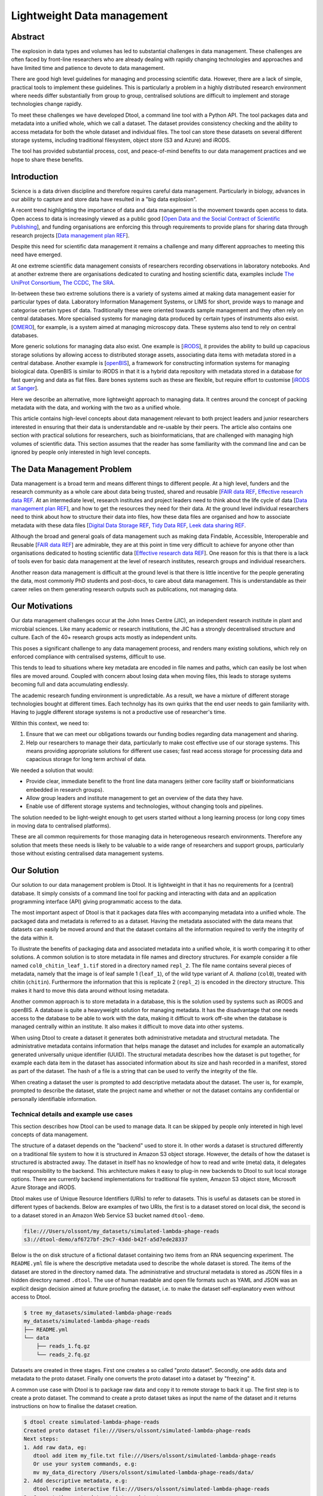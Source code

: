 Lightweight Data management
***************************

Abstract
========


The explosion in data types and volumes has led to substantial challenges in
data management. These challenges are often faced by front-line researchers who
are already dealing with rapidly changing technologies and approaches and have
limited time and patience to devote to data management.

There are good high level guidelines for managing and processing scientific
data. However, there are a lack of simple, practical tools to implement these
guidelines. This is particularly a problem in a highly distributed research
environment where needs differ substantially from group to group, centralised
solutions are difficult to implement and storage technologies change rapidly.

To meet these challenges we have developed Dtool, a command line tool with a
Python API. The tool packages data and metadata into a unified whole, which we
call a dataset. The dataset provides consistency checking and the ability to
access metadata for both the whole dataset and individual files. The tool can
store these datasets on several  different storage systems, including
traditional filesystem, object store (S3 and Azure) and iRODS.

The tool has provided substantial process, cost, and peace-of-mind benefits to
our data management practices and we hope to share these benefits.

Introduction
============

Science is a data driven discipline and therefore requires careful data
management. Particularly in biology, advances in our ability to capture and
store data have resulted in a "big data explosion".

A recent trend highlighting the importance of data and data
management is the movement towards open access to data. Open access to data is
increasingly viewed as a public good [`Open Data and the Social Contract of
Scientific Publishing
<http://www.bioone.org/doi/full/10.1525/bio.2010.60.5.2>`_], and funding
organisations are enforcing this through requirements to provide plans for
sharing data through research projects [`Data management plan REF
<http://journals.plos.org/ploscompbiol/article?id=10.1371/journal.pcbi.1004525>`_].

Despite this need for scientific data management it remains a challenge and
many different approaches to meeting this need have emerged.

At one extreme scientific data management consists of researchers recording
observations in laboratory notebooks. And at another extreme there are
organisations dedicated to curating and hosting scientific data, examples
include `The UniProt Consortium
<https://academic.oup.com/nar/article-lookup/doi/10.1093/nar/gkw1099>`_, `The
CCDC <http://scripts.iucr.org/cgi-bin/paper?S2052520616003954>`_, `The SRA
<https://www.ncbi.nlm.nih.gov/pmc/articles/PMC3013647/>`_.

In-between these two extreme solutions there is a variety of systems aimed at
making data management easier for particular types of data. Laboratory
Information Management Systems, or LIMS for short, provide ways to manage and
categorise certain types of data.  Traditionally these were oriented towards
sample management and they often rely on central databases. More specialised
systems for managing data produced by certain types of instruments also exist.
[`OMERO <https://www.ncbi.nlm.nih.gov/pubmed/22373911>`_], for example, is a
system aimed at managing microscopy data. These systems also tend to rely on
central databases.

More generic solutions for managing data also exist. One example is [`iRODS
<https://irods.org/uploads/2015/01/irods4-microservices-book-web.pdf>`_], it
provides the ability to build up capacious storage solutions by allowing
access to distributed storage assets, associating data items with metadata
stored in a central database. Another example is [`openBIS
<Https://bmcbioinformatics.biomedcentral.com/articles/10.1186/1471-2105-12-468>`_],
a framework for constructing information systems for managing biological data.
OpenBIS is similar to iRODS in that it is a hybrid data
repository with metadata stored in a database for fast querying and data as
flat files.  Bare bones systems such as these are flexible, but require effort
to customise [`iRODS at Sanger
<https://bmcbioinformatics.biomedcentral.com/articles/10.1186/1471-2105-12-361>`_].

Here we describe an alternative, more lightweight approach to managing data. It
centres around the concept of packing metadata with the data, and working with
the two as a unified whole.

This article contains high-level concepts about data management relevant to
both project leaders and junior researchers interested in ensuring that their
data is understandable and re-usable by their peers.  The article also contains
one section with practical solutions for researchers, such as
bioinformaticians, that are challenged with managing high volumes of scientific
data. This section assumes that the reader has some familiarity with the
command line and can be ignored by people only interested in high level
concepts.

The Data Management Problem
===========================

Data management is a broad term and means different things to different
people. At a high level, funders and the research community as a whole
care about data being trusted, shared and reusable [`FAIR data REF
<https://www.nature.com/articles/sdata201618>`_, `Effective research data REF
<https://www.elsevier.com/connect/10-aspects-of-highly-effective-research-data>`_.
At an intermediate level, research institutes and project leaders need to think
about the life cycle of data [`Data management plan REF
<http://journals.plos.org/ploscompbiol/article?id=10.1371/journal.pcbi.1004525>`_],
and how to get the resources they need for their data.
At the ground level individual researchers need to think about how to
structure their data into files, how these data files are organised and how to
associate metadata with these data files [`Digital Data Storage REF
<http://journals.plos.org/ploscompbiol/article?id=10.1371/journal.pcbi.1005097>`_,
`Tidy Data REF <http://vita.had.co.nz/papers/tidy-data.html>`_, `Leek data
sharing REF <http://vita.had.co.nz/papers/tidy-data.html>`_.

Although the broad and general goals of data management such as making data Findable,
Accessible, Interoperable and Reusable [`FAIR data REF
<https://www.nature.com/articles/sdata201618>`_] are admirable, they are at this
point in time very difficult to achieve for anyone other than organisations dedicated to
hosting scientific data [`Effective research data REF
<https://www.elsevier.com/connect/10-aspects-of-highly-effective-research-data>`_].
One reason for this is that there is a lack of tools even for basic data management
at the level of research institutes, research groups and individual researchers.

Another reason data management is difficult at the ground level is that there
is little incentive for the people generating the data, most commonly PhD
students and post-docs, to care about data management. This is understandable
as their career relies on them generating research outputs such as
publications, not managing data.


Our Motivations
===============

Our data management challenges occur at the John Innes Centre (JIC), an
independent research institute in plant and microbial sciences. Like many
academic or research institutions, the JIC has a strongly decentralised
structure and culture. Each of the 40+ research groups acts mostly as
independent units.

This poses a significant challenge to any data management process, and renders
many existing solutions, which rely on enforced compliance with centralised
systems, difficult to use.

This tends to lead to situations where key metadata are encoded in file names
and paths, which can easily be lost when files are moved around. Coupled with
concern about losing data when moving files, this leads to storage systems
becoming full and data accumulating endlessly.

The academic research funding environment is unpredictable. As a result, we have
a mixture of different storage technologies bought at different times. Each
technolgy has its own quirks that the end user needs to gain familiarity with.
Having to juggle different storage systems is not a productive use of
researcher's time.

Within this context, we need to:

1. Ensure that we can meet our obligations towards our funding bodies regarding
   data management and sharing.
2. Help our researchers to manage their data, particularly to make cost
   effective use of our storage systems. This means providing appropriate
   solutions for different use cases; fast read access storage for processing
   data and capacious storage for long term archival of data.

We needed a solution that would:

* Provide clear, immediate benefit to the front line data managers (either core
  facility staff or bioinformaticians embedded in research groups).
* Allow group leaders and institute management to get an overview of the data they have.
* Enable use of different storage systems and technologies, without changing
  tools and pipelines.

The solution needed to be light-weight enough to get users started without a
long learning process (or long copy times in moving data to centralised
platforms).

These are all common requirements for those managing data in heterogeneous
research environments. Therefore any solution that meets these needs is likely
to be valuable to a wide range of researchers and support groups, particularly
those without existing centralised data management systems.

Our Solution
============

Our solution to our data management problem is Dtool.
It is lightweight in that it has no requirements for a (central) database. It simply
consists of a command line tool for packing and interacting with data and an
application programming interface (API) giving programmatic access to the data.

The most important aspect of Dtool is that it packages data files with
accompanying metadata into a unified whole. The packaged data and metadata is
referred to as a dataset. Having the metadata associated with the data means
that datasets can easily be moved around and that the dataset contains all
the information required to verify the integrity of the data within it.

To illustrate the benefits of packaging data and associated metadata into a
unified whole, it is worth comparing it to other solutions. A common solution
is to store metadata in file names and directory structures. For example
consider a file named ``col0_chitin_leaf_1.tif`` stored in a directory named
``repl_2``. The file name contains several pieces of metadata, namely that the
image is of leaf sample 1 (``leaf_1``), of the wild type variant of *A.
thaliana* (``col0``), treated with chitin (``chitin``). Furthermore the information
that this is replicate 2 (``repl_2``) is encoded in the directory structure.
This makes it hard to move this data around without losing metadata.

Another common approach is to store metadata in a database, this is the
solution used by systems such as iRODS and openBIS. A database is quite a heavyweight
solution for managing metadata. It has the disadvantage that one needs
access to the database to be able to work with the data, making it
difficult to work off-site when the database is managed centrally within an
institute. It also makes it difficult to move data into other systems.

When using Dtool to create a dataset it generates both administrative metadata
and structural metadata. The administrative metadata contains information that
helps manage the dataset and includes for example an automatically generated
universally unique identifier (UUID). The structural metadata describes how the
dataset is put together, for example each data item in the dataset has
associated information about its size and hash
recorded in a manifest, stored as part of the dataset. The hash of a file is
a string that can be used to verify the integrity of the file.

When creating a dataset the user is prompted to add descriptive metadata about
the dataset. The user is, for example, prompted to describe the dataset, state
the project name and whether or not the dataset contains any confidential or
personally identifiable information.


Technical details and example use cases
---------------------------------------

This section describes how Dtool can be used to manage data. It can be skipped
by people only intereted in high level concepts of data management.

The structure of a dataset depends on the "backend" used to store it. In other
words a dataset is structured differently on a traditional file system to how
it is structured in Amazon S3 object storage. However, the details of how the
dataset is structured is abstracted away. The dataset in itself has no
knowledge of how to read and write (meta) data, it delegates that responsibility
to the backend.  This architecture makes it easy to plug-in new backends to
Dtool to suit local storage options. There are currently backend implementations
for traditional file system, Amazon S3 object store, Microsoft Azure Storage and
iRODS.

Dtool makes use of Unique Resource Identifiers (URIs) to refer to datasets.
This is useful as datasets can be stored in different types of backends.
Below are examples of two URIs, the first is to a dataset stored on local
disk, the second is to a dataset stored in an Amazon Web Service S3 bucket
named ``dtool-demo``.

.. code-block:: none

    file:///Users/olssont/my_datasets/simulated-lambda-phage-reads
    s3://dtool-demo/af6727bf-29c7-43dd-b42f-a5d7ede28337

Below is the on disk structure of a fictional dataset containing two items
from an RNA sequencing experiment. The ``README.yml`` file is where the
descriptive metadata used to describe the whole dataset is stored. The items of
the dataset are stored in the directory named data. The administrative and
structural metadata is stored as JSON files in a hidden directory named
``.dtool``.  The use of human readable and open file formats such as YAML and JSON
was an explicit design decision aimed at future proofing the dataset, i.e. to
make the dataset self-explanatory even without access to Dtool.

.. code-block:: none

    $ tree my_datasets/simulated-lambda-phage-reads
    my_datasets/simulated-lambda-phage-reads
    ├── README.yml
    └── data
        ├── reads_1.fq.gz
        └── reads_2.fq.gz


Datasets are created in three stages. First one creates a so called "proto
dataset". Secondly, one adds data and metadata to the proto dataset. Finally
one converts the proto dataset into a dataset by "freezing" it.

A common use case with Dtool is to package raw data and copy it to remote
storage to back it up. The first step is to create a proto dataset. The command
to create a proto dataset takes as input the name of the dataset and it returns
instructions on how to finalise the dataset creation.

.. code-block:: none

    $ dtool create simulated-lambda-phage-reads
    Created proto dataset file:///Users/olssont/simulated-lambda-phage-reads
    Next steps:
    1. Add raw data, eg:
       dtool add item my_file.txt file:///Users/olssont/simulated-lambda-phage-reads
       Or use your system commands, e.g:
       mv my_data_directory /Users/olssont/simulated-lambda-phage-reads/data/
    2. Add descriptive metadata, e.g:
       dtool readme interactive file:///Users/olssont/simulated-lambda-phage-reads
    3. Convert the proto dataset into a dataset:
       dtool freeze file:///Users/olssont/simulated-lambda-phage-reads

The Dtool client has commands for adding data items. However, when working on
traditional file system it is often easier to just move the data into the data
directory.

.. code-block:: none

    $ mv ~/Downloads/simulated-reads/* simulated-lambda-phage-reads/data

To add descriptive metadata one could edit the ``README.yml`` file directly.
However, the Dtool client comes with built-in functionality for prompting
for generic descriptive metadata.

.. code-block:: none

    $ dtool readme interactive simulated-lambda-phage-reads
    description [Dataset description]: Simulated lambda phage reads
    project [Project name]: Dtool demo
    confidential [False]:
    personally_identifiable_information [False]:
    name [Tjelvar Olsson]:
    email [tjelvar.olsson@jic.ac.uk]:
    username [olssont]:
    creation_date [2018-02-06]:
    Updated readme
    To edit the readme using your default editor:
    dtool readme edit simulated-lambda-phage-reads

To convert the proto dataset into a dataset one needs to freeze it.

.. code-block:: none

    $ dtool freeze simulated-lambda-phage-reads
    Generating manifest  [####################################]  100%  reads_2.fq.gz
    Dataset frozen simulated-lambda-phage-reads

This generates a manifest with per item metadata such as the file sizes and
hashes.

To back up a dataset one may want to copy it to a different location, which can
be in a different backend.  In the example below we have an Amazon S3 bucket named
``dtool-demo`` to which we want to copy the local dataset.

.. code-block:: none

    $ dtool copy simulated-lambda-phage-reads s3://dtool-demo
    Generating manifest  [####################################]  100%  reads_1.fq.gz
    Dataset copied to:
    s3://dtool-demo/af6727bf-29c7-43dd-b42f-a5d7ede28337

The command above did several things. It created a proto dataset in the S3
bucket and copied across all the data and metadata from the local dataset.
Then it converted the proto dataset to a dataset in S3 by freezing it.
Finally it returned the URI of the dataset in S3.

Another common scenario is to want to discover, understand and verify data. To list the
dataset in a particular location one can use the ``dtool ls`` command.

.. code-block:: none

    $ dtool ls ~/my_datasets
    lamda-phage-genome
      file:///Users/olssont/my_datasets/lamda-phage-genome
    simulated-lambda-phage-reads
      file:///Users/olssont/my_datasets/simulated-lambda-phage-reads

The listed dataset names can then be used to identify datasets that one would
like to query for more information.

For example to list the items in the ``simulated-lambda-phage-reads`` one can
use the ``dtool ls`` command again.

.. code-block:: none

    $ dtool ls ~/my_datasets/simulated-lambda-phage-reads
    3b70c2af09ad2fc979680a5a3c31c32ec1d2559a  reads_2.fq.gz
    5fbf98674019f357014ed5bae073b5ac8c75862a  reads_1.fq.gz

In the above each item identifier and relative path is listed. This information
gives an impression of what is contained in a dataset.

To get more information about a dataset one can view the descriptive
metadata. In the example below the ``dtool readme show`` command is used to
show the descriptive metadata packed into the ``lambda-phage-genome`` dataset.

.. code-block:: none

    $ dtool readme show my_datasets/lamda-phage-genome
    ---
    description: Enterobacteria phage lambda, complete genome
    creation_date: 2018-02-06
    accession: NC_001416.1
    link: https://www.ncbi.nlm.nih.gov/nuccore/NC_001416.1
    reference: |
      Nucleotide [Internet]. Bethesda (MD):
      National Library of Medicine (US),
      National Center for Biotechnology Information; [1988] - .
      Accession No. NC_001416.1, Enterobacteria phage lambda, complete genome
      [cited 2018 Feb 06]
      Available from: https://www.ncbi.nlm.nih.gov/nuccore/NC_001416.1

For a more structural overview of the dataset on can run the ``dtool summary``
command, which gives information about who created the dataset, the number of
items it contains and the total size of all the items in the dataset.

.. code-block:: none

    $ dtool summary ~/my_datasets/simulated-lambda-phage-reads
    {
      "name": "simulated-lambda-phage-reads",
      "uuid": "af6727bf-29c7-43dd-b42f-a5d7ede28337",
      "creator_username": "olssont",
      "number_of_items": 2,
      "size_in_bytes": 2441356,
      "frozen_at": 1517925148.82
    }

Sometimes one wants to ensure that data has not become corrupted, for example
one may be worried that a file has been accidentally removed or altered.  To
verify the integrity of a dataset one can use the ``dtool verify`` command.

.. code-block:: none

    $ dtool verify ~/my_datasets/simulated-lambda-phage-reads
    All good :)

The default behaviour of ``dtool verify`` is to check that the correct item
identifiers are present in the dataset and that the items have the correct
size. It is also possible to verify the content of each item by supplying
the ``-f/--full`` option, which forces the content of the items to be checked
against the hashes stored in the dataset's manifest.

All of the commands above have been working on the dataset stored on local file
system.  It is worth noting that in all instances the commands would have
worked the same if the URI had pointed at a dataset in S3 object storage. This
is powerful as the end user can use the same commands to interact with datasets
stored in different backends, making knowledge about the Dtool command line
interface transferable between different storage systems.

A third common scenario is to want access to data in order to be able to process it.
It is possible to simply copy a whole dataset from one location to another.

.. code-block:: none

    $ dtool copy s3://dtool-demo/af6727bf-29c7-43dd-b42f-a5d7ede28337 /tmp
    Generating manifest  [####################################]  100%  reads_2.fq.gz
    Dataset copied to:
    file:///tmp/simulated-lambda-phage-reads

When the command above finishes the data will be available in the
``/tmp/simulated-lambda-phage-reads/data`` directory.

Alternatively, one can gain access to a data item on local file system using
the ``dtool item fetch`` command which returns the absolute path to a file with
the content of the data once it is available. By combining this command with
``dtool identifiers``, which list the data item identifiers in a dataset one
can create a Bash script to process all the items in a dataset.

.. code-block:: bash

    DS_URI=s3://dtool-demo/af6727bf-29c7-43dd-b42f-a5d7ede28337
    for ITEM_ID in `dtool identifiers $DS_URI`;
    do
      ITEM_FPATH=`dtool item fetch $DS_URI $ITEM_ID`;
      echo $ITEM_FPATH;
    done

This programmatic access to data, available both from the Dtool command line
tool and the Python API, makes it easy to incorporate Dtool datasets in scripts
and automated pipelines.

Dtool datasets have been designed in accordance with the principles in
[`Digital Data Storage REF
<http://journals.plos.org/ploscompbiol/article?id=10.1371/journal.pcbi.1005097>`_].
Dtool leaves original files intact and uses mark up to add additional metadata,
thus adhering to the principle of keeping raw data raw.  The mark up used by
Dtool is plain text files using standard formats such as YAML and JSON, thus
adhering to the principle of storing data in open formats. Dtool provides a
CLI and an API for programmatic discovery and access to the items and item
metadata in a dataset, thus adhering to the principle that data should be
structured for analsyis. A Dtool dataset is given a UUID and each item in a
dataset has a unique identifier, thus adhering to the principle that data
should be uniquely identifiable. There is also a principle of providing links
to relevant metadata, which is possible with Dtool. However, Dtool goes even
further by packing the data and the metadata into a self contained whole



Discussion
==========

Data management provides a set of difficult problems. Technological developments
in scientific instruments (high throughput sequencers or super resolution
microscopes, for example) have led to an explosion of data that must be stored,
processed and shared. This requires both recording of appropriate metadata and
ensuring consistency of data.

These problems are compounded by the issue that those directly generating and
handling data (often junior researchers) have different immediate incentives
from funders and institutions. These front-line researchers need to be able to
quickly receive and process their data to generate scientific insights, without
investing substantial time learning to use complex data management systems.

Long term maintenance and sharing of data is, however, critical for the long
term success of science. This translates into requirements from research funders
and the institutions that host research groups on how data are stored and
shared.

While there are good theoretical guidelines for data management best practices
and protocols, there is a lack of direct tooling to support these protocols,
particularly in the decentralised environment in which much research takes
place.

Our attempts to solve these challenges led us to the development of Dtool. This
tool provides a quick and straightforward way to package a collection of related
files together with key metadata, which we term a dataset. This dataset provides
both consistency checking and access to both dataset and file level metadata,
while being portable.

The tool has provided substantial benefits for our internal data management
practices. Dataset consistency checking has given our researchers peace of mind
that the key data underpinning their scientific results are safe and secure.

Encouraging capture of appropriate metadata when datasets are created has led to
better organisation of data and ability to retrieve and understand data long
after capture and storage.

Giving the tool the ability to store data on the many different storage systems
to which we have access has substantially reduced our storage costs, translating
into increased capacity to store and process data with the same resources.

Providing these benefits through a tool which can be used independently of
centralised systems has improved uptake, particularly by being able to
demonstrate immediate benefit to the researchers using the tool without concern
for lock-in.

On a higher level Dtool datasets are also a good fit with many of the ideas
regarding the life cycle of data [`Data management plan REF
<http://journals.plos.org/ploscompbiol/article?id=10.1371/journal.pcbi.1004525>`_].
An early step in the life cycle of data is to identify the data to be
collected. An equivalent step is required before creating a Dtool dataset.  The
life-cycle of data requires one to define how the data will be organised. Dtool
provides means to organise data. The life-cycle of data requires one to explain
how the data will be documented. Dtool provides a means to document a dataset
with descriptive metadata in a README file.  The life cycle of data requires
one to present a sound data storage and preservation strategy. Dtool make it
easy to move datasets between different types of storage solutions and the
dataset API makes it possible to create custom tools for uploading data to
domain specific databases. The life-cycle of data requires one to define the
project's data policies. When populating the readme the user is interactively
asked to specify if the data is either confidential or if it contains
personally identifiable information, further it is easy to customise for
example if one wanted to add a field that specified the licence


Conclusion
==========

Without good data mangement, reproducible science is impossible. Our rapidly
expanding ability to collect and process data has the potential to generate
important insights, but presents a range of problems in handling those data.

In particular, capturing and storing metadata together with data, ensuring
consistency of data that is comprised of multiple individual files and being
able to use heterogeneous storage systems with different capabilities and access
methods are subtantial challenges, particularly in the highly decentralised
environment in which much scientific research takes place.

Dtool provides a lightweight and flexible way to package individual files and
metadata into a portable whole, which we term a dataset. This dataset provides
consistency checking, giving reseachers confidence that their data maintains
integrity while moving it between storage systems. Storing key file- and
dataset-level  metadata together allows the data to be understood in future. The
ability to use different storage backends such as filesystem, iRODS, S3 or Azure
storage allows data to be moved to the most appropriate location to balance cost
and accessibility.

The tool has provided substantial benefits to our internal data management
practices, giving researchers peace of mind, allowing better retrieval and
accessibility of data to comply with funder requirements, and saving
substantially on storage costs. Our tool is available as free open source
software under the MIT  license, and we hope that it will provide benefit to
others.
